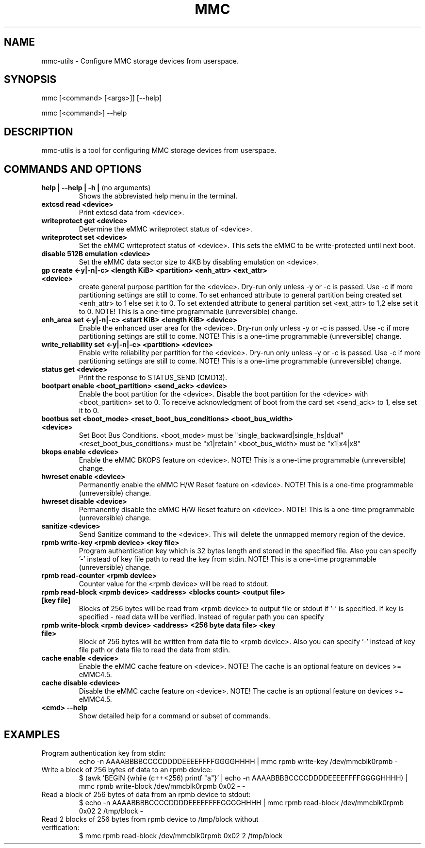 .TH MMC 1 "2015-11-16" "0.1" "mmc-utils"
.SH
NAME
mmc-utils \- Configure MMC storage devices from userspace.
.SH
SYNOPSIS
mmc [<command> [<args>]] [--help]
.PP
mmc [<command>] --help
.SH
DESCRIPTION
mmc-utils is a tool for configuring MMC storage devices from userspace.
.SH
COMMANDS AND OPTIONS
.TP
.BR "help | \-\-help | -h | " "(no arguments)"
Shows the abbreviated help menu in the terminal.
.TP
.BR "extcsd read <device>"
Print extcsd data from <device>.
.TP
.BR "writeprotect get <device>"
Determine the eMMC writeprotect status of <device>.
.TP
.BR "writeprotect set <device>"
Set the eMMC writeprotect status of <device>.
This sets the eMMC to be write-protected until next boot.
.TP
.BR "disable 512B emulation <device>"
Set the eMMC data sector size to 4KB by disabling emulation on
<device>.
.TP
.BR "gp create <-y|-n|-c> <length KiB> <partition> <enh_attr> <ext_attr> <device>"
create general purpose partition for the <device>.
Dry-run only unless -y or -c is passed.
Use -c if more partitioning settings are still to come.
To set enhanced attribute to general partition being created set <enh_attr> to 1 else set it to 0.
To set extended attribute to general partition set <ext_attr> to 1,2 else set it to 0.
NOTE!  This is a one-time programmable (unreversible) change.
.TP
.BR "enh_area set <-y|-n|-c> <start KiB> <length KiB> <device>"
Enable the enhanced user area for the <device>.
Dry-run only unless -y or -c is passed.
Use -c if more partitioning settings are still to come.
NOTE!  This is a one-time programmable (unreversible) change.
.TP
.BR "write_reliability set <-y|-n|-c> <partition> <device>"
Enable write reliability per partition for the <device>.
Dry-run only unless -y or -c is passed.
Use -c if more partitioning settings are still to come.
NOTE!  This is a one-time programmable (unreversible) change.
.TP
.BR "status get <device>"
Print the response to STATUS_SEND (CMD13).
.TP
.BR "bootpart enable <boot_partition> <send_ack> <device>"
Enable the boot partition for the <device>.
Disable the boot partition for the <device> with <boot_partition> set to 0.
To receive acknowledgment of boot from the card set <send_ack>
to 1, else set it to 0.
.TP
.BR "bootbus set <boot_mode> <reset_boot_bus_conditions> <boot_bus_width> <device>"
Set Boot Bus Conditions.
<boot_mode> must be "single_backward|single_hs|dual"
<reset_boot_bus_conditions> must be "x1|retain"
<boot_bus_width> must be "x1|x4|x8"
.TP
.BR "bkops enable <device>"
Enable the eMMC BKOPS feature on <device>.
NOTE!  This is a one-time programmable (unreversible) change.
.TP
.BR "hwreset enable <device>"
Permanently enable the eMMC H/W Reset feature on <device>.
NOTE!  This is a one-time programmable (unreversible) change.
.TP
.BR "hwreset disable <device>"
Permanently disable the eMMC H/W Reset feature on <device>.
NOTE!  This is a one-time programmable (unreversible) change.
.TP
.BR "sanitize <device>"
Send Sanitize command to the <device>.
This will delete the unmapped memory region of the device.
.TP
.BR "rpmb write-key <rpmb device> <key file>"
Program authentication key which is 32 bytes length and stored
in the specified file. Also you can specify '-' instead of
key file path to read the key from stdin.
NOTE!  This is a one-time programmable (unreversible) change.
.TP
.BR "rpmb read-counter <rpmb device>"
Counter value for the <rpmb device> will be read to stdout.
.TP
.BR "rpmb read-block <rpmb device> <address> <blocks count> <output file> [key file]"
Blocks of 256 bytes will be read from <rpmb device> to output
file or stdout if '-' is specified. If key is specified - read
data will be verified. Instead of regular path you can specify
'-' to read key from stdin.
.TP
.BR "rpmb write-block <rpmb device> <address> <256 byte data file> <key file>"
Block of 256 bytes will be written from data file to
<rpmb device>. Also you can specify '-' instead of key
file path or data file to read the data from stdin.
.TP
.BR "cache enable <device>"
Enable the eMMC cache feature on <device>.
NOTE! The cache is an optional feature on devices >= eMMC4.5.
.TP
.BR "cache disable <device>"
Disable the eMMC cache feature on <device>.
NOTE! The cache is an optional feature on devices >= eMMC4.5.
.TP
.BR "<cmd> --help"
Show detailed help for a command or subset of commands.

.SH
EXAMPLES
.TP
Program authentication key from stdin:
echo -n AAAABBBBCCCCDDDDEEEEFFFFGGGGHHHH | mmc rpmb write-key /dev/mmcblk0rpmb -
.TP
Write a block of 256 bytes of data to an rpmb device:
$ (awk 'BEGIN {while (c++<256) printf "a"}' | echo -n AAAABBBBCCCCDDDDEEEEFFFFGGGGHHHH) | mmc rpmb write-block /dev/mmcblk0rpmb 0x02 - -
.TP
Read a block of 256 bytes of data from an rpmb device to stdout:
  $ echo -n AAAABBBBCCCCDDDDEEEEFFFFGGGGHHHH | mmc rpmb read-block /dev/mmcblk0rpmb 0x02 2 /tmp/block -
.TP
Read 2 blocks of 256 bytes from rpmb device to /tmp/block without verification:
$ mmc rpmb read-block /dev/mmcblk0rpmb 0x02 2 /tmp/block
